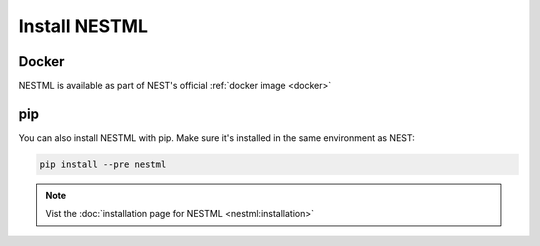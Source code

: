 .. _nestml:

Install NESTML
--------------


Docker
~~~~~~

NESTML is available as part of NEST's official :ref:`docker image <docker>`


pip
~~~

You can also install NESTML with pip. 
Make sure it's installed in the same environment as NEST:


.. code-block:: bash

   pip install --pre nestml

.. note::

   Vist the :doc:`installation page for NESTML <nestml:installation>`

